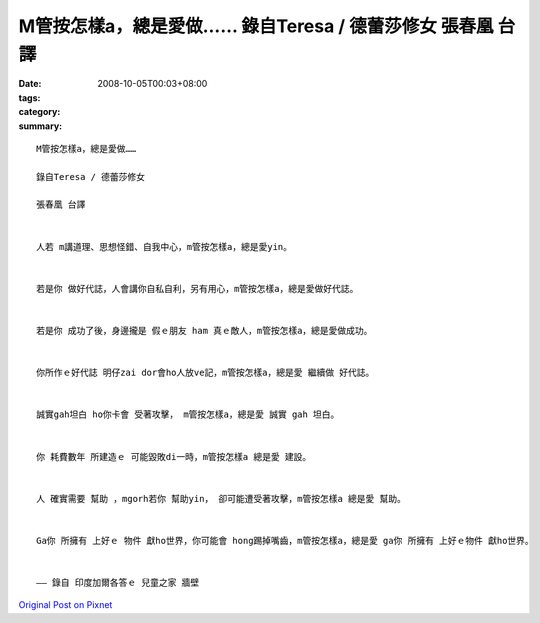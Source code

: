 M管按怎樣a，總是愛做……  錄自Teresa / 德蕾莎修女   張春凰 台譯
######################################################################################

:date: 2008-10-05T00:03+08:00
:tags: 
:category: 
:summary: 


:: 

  M管按怎樣a，總是愛做……

  錄自Teresa / 德蕾莎修女

  張春凰 台譯


  人若 m講道理、思想怪錯、自我中心，m管按怎樣a，總是愛yin。


  若是你 做好代誌，人會講你自私自利，另有用心，m管按怎樣a，總是愛做好代誌。


  若是你 成功了後，身邊攏是 假ｅ朋友 ham 真ｅ敵人，m管按怎樣a，總是愛做成功。


  你所作ｅ好代誌 明仔zai dor會ho人放ve記，m管按怎樣a，總是愛 繼續做 好代誌。


  誠實gah坦白 ho你卡會 受著攻擊， m管按怎樣a，總是愛 誠實 gah 坦白。


  你 耗費數年 所建造ｅ 可能毀敗di一時，m管按怎樣a 總是愛 建設。


  人 確實需要 幫助 ，mgorh若你 幫助yin， 卻可能遭受著攻擊，m管按怎樣a 總是愛 幫助。


  Ga你 所擁有 上好ｅ 物件 獻ho世界，你可能會 hong踢掉嘴齒，m管按怎樣a，總是愛 ga你 所擁有 上好ｅ物件 獻ho世界。


  —— 錄自 印度加爾各答ｅ 兒童之家 牆壁





`Original Post on Pixnet <http://daiqi007.pixnet.net/blog/post/22254997>`_